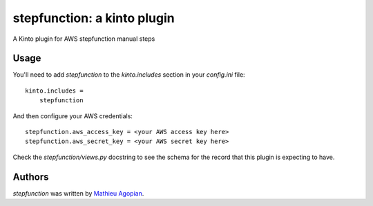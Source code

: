 stepfunction: a kinto plugin
============================

A Kinto plugin for AWS stepfunction manual steps

Usage
-----

You'll need to add `stepfunction` to the `kinto.includes` section in your
`config.ini` file::

    kinto.includes =
        stepfunction

And then configure your AWS credentials::

    stepfunction.aws_access_key = <your AWS access key here>
    stepfunction.aws_secret_key = <your AWS secret key here>

Check the `stepfunction/views.py` docstring to see the schema for the record
that this plugin is expecting to have.


Authors
-------

`stepfunction` was written by `Mathieu Agopian <mathieu@agopian.info>`_.
